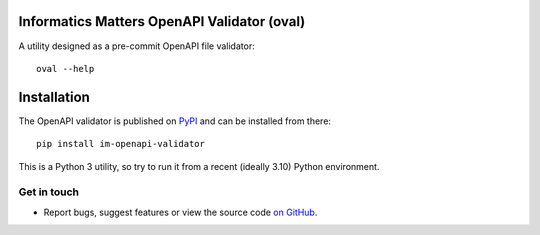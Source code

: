 Informatics Matters OpenAPI Validator (oval)
============================================

.. image:: https://badge.fury.io/py/im-openapi-validator.svg
   :target: https://badge.fury.io/py/im-openapi-validator
   :alt: PyPI package (latest)

A utility designed as a pre-commit OpenAPI file validator::

    oval --help

Installation
============

The OpenAPI validator is published on `PyPI`_ and can be installed from there::

    pip install im-openapi-validator

This is a Python 3 utility, so try to run it from a recent (ideally 3.10)
Python environment.

.. _PyPI: https://pypi.org/project/im-openapi-validator/

Get in touch
------------

- Report bugs, suggest features or view the source code `on GitHub`_.

.. _on GitHub: https://github.com/informaticsmatters/openapi-validator
